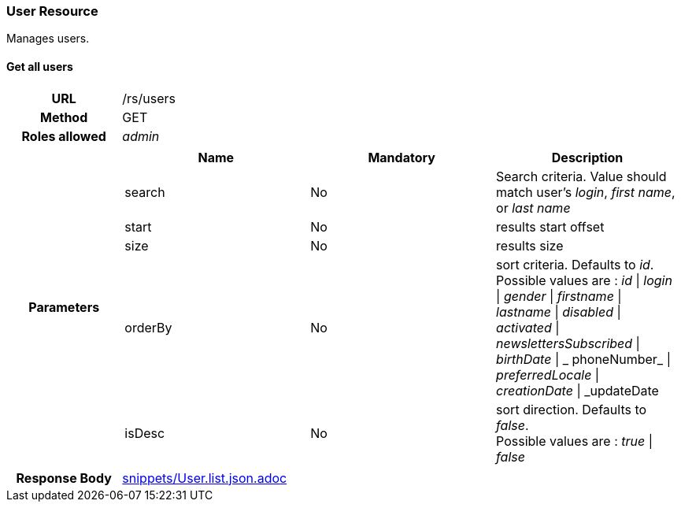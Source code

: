 === User Resource

Manages users.

==== Get all users

[cols="h,5a"]
|====
| URL
| /rs/users

| Method
| GET

| Roles allowed
| _admin_

| Parameters
|
!====
! Name ! Mandatory ! Description

! search
! No
! Search criteria. Value should match user's  _login_, _first name_, or _last name_

! start
! No
! results start offset

! size
! No
! results size

! orderBy
! No
! sort criteria. Defaults to _id_. +
Possible values are :
_id_ \| _login_ \| _gender_ \| _firstname_ \| _lastname_ \| _disabled_ \| _activated_ \| _newslettersSubscribed_
\| _birthDate_ \| _ phoneNumber_ \| _preferredLocale_ \| _creationDate_ \| _updateDate

! isDesc
! No
! sort direction. Defaults to _false_. +
Possible values are :
_true_ \| _false_

!====

| Response Body
| include::snippets/User.list.json.adoc[]
|====